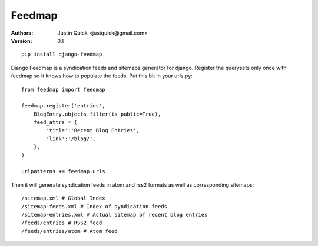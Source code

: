 Feedmap
=======

:Authors:
   Justin Quick <justquick@gmail.com>
:Version: 0.1

::

    pip install django-feedmap

Django Feedmap is a syndication feeds and sitemaps generator for django.
Register the querysets only once with feedmap so it knows how to populate
the feeds. Put this bit in your urls.py::
    
    from feedmap import feedmap

    feedmap.register('entries',
        BlogEntry.objects.filter(is_public=True),
        feed_attrs = {
            'title':'Recent Blog Entries',
            'link':'/blog/',
        },
    )
    
    urlpatterns += feedmap.urls

Then it will generate syndication feeds in atom and rss2 formats as well as corresponding sitemaps::

    /sitemap.xml # Global Index
    /sitemap-feeds.xml # Index of syndication feeds
    /sitemap-entries.xml # Actual sitemap of recent blog entries
    /feeds/entries # RSS2 feed
    /feeds/entries/atom # Atom feed
    
